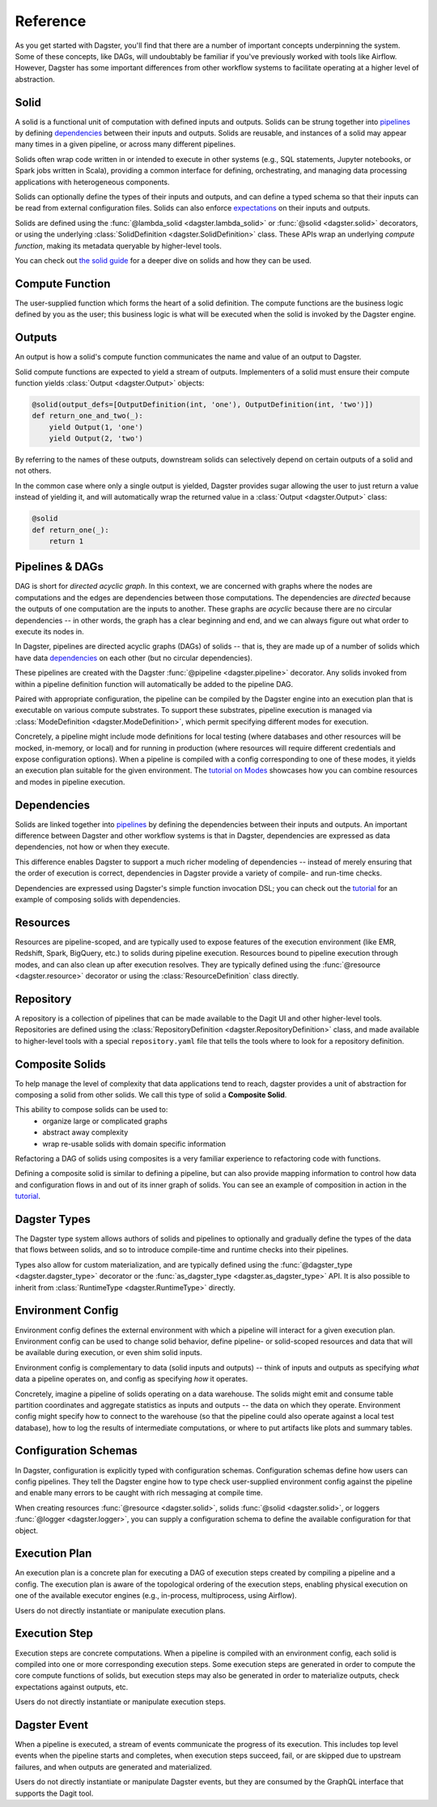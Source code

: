 Reference
---------
As you get started with Dagster, you'll find that there are a number of important concepts
underpinning the system. Some of these concepts, like DAGs, will undoubtably be familiar
if you've previously worked with tools like Airflow. However, Dagster has some important differences
from other workflow systems to facilitate operating at a higher level of abstraction.

Solid
^^^^^

.. image:: solid.png
    :scale: 40 %
    :align: center

A solid is a functional unit of computation with defined inputs and outputs. Solids can be strung
together into `pipelines <#pipeline>`__ by defining `dependencies <#dependency-definition>`__
between their inputs and outputs.  Solids are reusable, and instances of a solid may appear many
times in a given pipeline, or across many different pipelines.

Solids often wrap code written in or intended to execute in other systems (e.g., SQL statements,
Jupyter notebooks, or Spark jobs written in Scala), providing a common interface for defining,
orchestrating, and managing data processing applications with heterogeneous components.

Solids can optionally define the types of their inputs and outputs, and can define a typed schema
so that their inputs can be read from external configuration files. Solids can also enforce
`expectations <#expectation>`__ on their inputs and outputs.

Solids are defined using the :func:`@lambda_solid <dagster.lambda_solid>` or
:func:`@solid <dagster.solid>` decorators, or using the underlying
:class:`SolidDefinition <dagster.SolidDefinition>` class. These APIs wrap an underlying
`compute function`, making its metadata queryable by higher-level tools.

You can check out `the solid guide <../learn/guides/solid/solid.html>`__ for a deeper dive on
solids and how they can be used.

Compute Function
^^^^^^^^^^^^^^^^

.. image:: compute_fn.png
    :scale: 40 %
    :align: center

The user-supplied function which forms the heart of a solid definition. The compute functions are
the business logic defined by you as the user; this business logic is what will be executed when the
solid is invoked by the Dagster engine.


Outputs
^^^^^^^

.. image:: outputs.png
    :scale: 40 %
    :align: center

An output is how a solid's compute function communicates the name and value of an output to Dagster.

Solid compute functions are expected to yield a stream of outputs. Implementers of a solid must
ensure their compute function yields :class:`Output <dagster.Output>` objects:

.. code-block:: python

    @solid(output_defs=[OutputDefinition(int, 'one'), OutputDefinition(int, 'two')])
    def return_one_and_two(_):
        yield Output(1, 'one')
        yield Output(2, 'two')

By referring to the names of these outputs, downstream solids can selectively depend on certain
outputs of a solid and not others.

In the common case where only a single output is yielded, Dagster provides sugar allowing the user
to just return a value instead of yielding it, and will automatically wrap the returned value in a
:class:`Output <dagster.Output>` class:

.. code-block:: python

    @solid
    def return_one(_):
        return 1


.. _pipeline:

Pipelines & DAGs
^^^^^^^^^^^^^^^^

.. image:: pipeline.png
    :scale: 40 %
    :align: center

DAG is short for `directed acyclic graph`. In this context, we are concerned with graphs where the
nodes are computations and the edges are dependencies between those computations. The dependencies
are `directed` because the outputs of one computation are the inputs to another.
These graphs are `acyclic` because there are no circular dependencies -- in other words, the graph
has a clear beginning and end, and we can always figure out what order to execute its nodes in.

In Dagster, pipelines are directed acyclic graphs (DAGs) of solids -- that is, they are made up of a
number of solids which have data `dependencies <#dependency-definition>`__ on each other (but no
circular dependencies).

These pipelines are created with the Dagster :func:`@pipeline <dagster.pipeline>` decorator. Any
solids invoked from within a pipeline definition function will automatically be added to the
pipeline DAG.

Paired with appropriate configuration, the pipeline can be compiled by the Dagster engine into an
execution plan that is executable on various compute substrates. To support these substrates,
pipeline execution is managed via :class:`ModeDefinition <dagster.ModeDefinition>`, which permit
specifying different modes for execution.

Concretely, a pipeline might include mode definitions for local testing (where databases and
other resources will be mocked, in-memory, or local) and for running in production (where resources
will require different credentials and expose configuration options). When a pipeline is compiled
with a config corresponding to one of these modes, it yields an execution plan suitable for the
given environment. The `tutorial on Modes <../learn/tutorial/resources.html#modes>`__ showcases how
you can combine resources and modes in pipeline execution.

.. _dependency-definition:

Dependencies
^^^^^^^^^^^^

.. image:: dependency.png
    :scale: 40 %
    :align: center

Solids are linked together into `pipelines <#pipeline>`__ by defining the dependencies between
their inputs and outputs. An important difference between Dagster and other workflow systems is that
in Dagster, dependencies are expressed as data dependencies, not how or when they execute.

This difference enables Dagster to support a much richer modeling of dependencies -- instead of
merely ensuring that the order of execution is correct, dependencies in Dagster provide a variety of
compile- and run-time checks.

Dependencies are expressed using Dagster's simple function invocation DSL; you can check out the
`tutorial <../learn/tutorial/actual_dag.html>`__ for an example of composing solids with
dependencies.

Resources
^^^^^^^^^

.. image:: resource.png
    :scale: 40 %
    :align: center

Resources are pipeline-scoped, and are typically used to expose features of the execution
environment (like EMR, Redshift, Spark, BigQuery, etc.) to solids during pipeline execution.
Resources bound to pipeline execution through modes, and can also clean up after execution resolves.
They are typically defined using the :func:`@resource <dagster.resource>` decorator or using the
:class:`ResourceDefinition` class directly.

Repository
^^^^^^^^^^

.. image:: repository.png
    :scale: 40 %
    :align: center

A repository is a collection of pipelines that can be made available to the Dagit UI and other
higher-level tools. Repositories are defined using the
:class:`RepositoryDefinition <dagster.RepositoryDefinition>` class, and made available to
higher-level tools with a special ``repository.yaml`` file that tells the tools where to look for a
repository definition.

Composite Solids
^^^^^^^^^^^^^^^^

.. image:: composites.png
    :scale: 40 %
    :align: center

To help manage the level of complexity that data applications tend to reach, dagster provides a unit
of abstraction for composing a solid from other solids. We call this type of solid a **Composite
Solid**.

This ability to compose solids can be used to:
    - organize large or complicated graphs
    - abstract away complexity
    - wrap re-usable solids with domain specific information

Refactoring a DAG of solids using composites is a very familiar experience to refactoring code
with functions.

Defining a composite solid is similar to defining a pipeline, but can also provide mapping
information to control how data and configuration flows in and out of its inner graph of solids. You
can see an example of composition in action in the
`tutorial <../learn/tutorial/composite_solids.html>`__.

Dagster Types
^^^^^^^^^^^^^

The Dagster type system allows authors of solids and pipelines to optionally and gradually define
the types of the data that flows between solids, and so to introduce compile-time and runtime checks
into their pipelines.

Types also allow for custom materialization, and are typically defined using the
:func:`@dagster_type <dagster.dagster_type>` decorator or the
:func:`as_dagster_type <dagster.as_dagster_type>` API. It is also possible to inherit from
:class:`RuntimeType <dagster.RuntimeType>` directly.

Environment Config
^^^^^^^^^^^^^^^^^^

Environment config defines the external environment with which a pipeline will interact for a given
execution plan. Environment config can be used to change solid behavior, define pipeline- or
solid-scoped resources and data that will be available during execution, or even shim solid inputs.

Environment config is complementary to data (solid inputs and outputs) -- think of inputs and
outputs as specifying `what` data a pipeline operates on, and config as specifying `how` it
operates.

Concretely, imagine a pipeline of solids operating on a data warehouse. The solids might emit and
consume table partition coordinates and aggregate statistics as inputs and outputs -- the data on
which they operate. Environment config might specify how to connect to the warehouse (so that the
pipeline could also operate against a local test database), how to log the results of intermediate
computations, or where to put artifacts like plots and summary tables.

Configuration Schemas
^^^^^^^^^^^^^^^^^^^^^

In Dagster, configuration is explicitly typed with configuration schemas. Configuration schemas
define how users can config pipelines. They tell the Dagster engine how to type check user-supplied
environment config against the pipeline and enable many errors to be caught with rich messaging at
compile time.

When creating resources :func:`@resource <dagster.solid>`, solids :func:`@solid <dagster.solid>`, or
loggers :func:`@logger <dagster.logger>`, you can supply a configuration schema to define the
available configuration for that object.

Execution Plan
^^^^^^^^^^^^^^
An execution plan is a concrete plan for executing a DAG of execution steps created by compiling a
pipeline and a config. The execution plan is aware of the topological ordering of the execution
steps, enabling physical execution on one of the available executor engines (e.g., in-process,
multiprocess, using Airflow).

Users do not directly instantiate or manipulate execution plans.

Execution Step
^^^^^^^^^^^^^^

Execution steps are concrete computations. When a pipeline is compiled with an environment config,
each solid is compiled into one or more corresponding execution steps. Some execution steps are
generated in order to compute the core compute functions of solids, but execution steps may also be
generated in order to materialize outputs, check expectations against outputs, etc.

Users do not directly instantiate or manipulate execution steps.

Dagster Event
^^^^^^^^^^^^^

When a pipeline is executed, a stream of events communicate the progress of its execution. This
includes top level events when the pipeline starts and completes, when execution steps succeed,
fail, or are skipped due to upstream failures, and when outputs are generated and materialized.

Users do not directly instantiate or manipulate Dagster events, but they are consumed by the GraphQL
interface that supports the Dagit tool.
